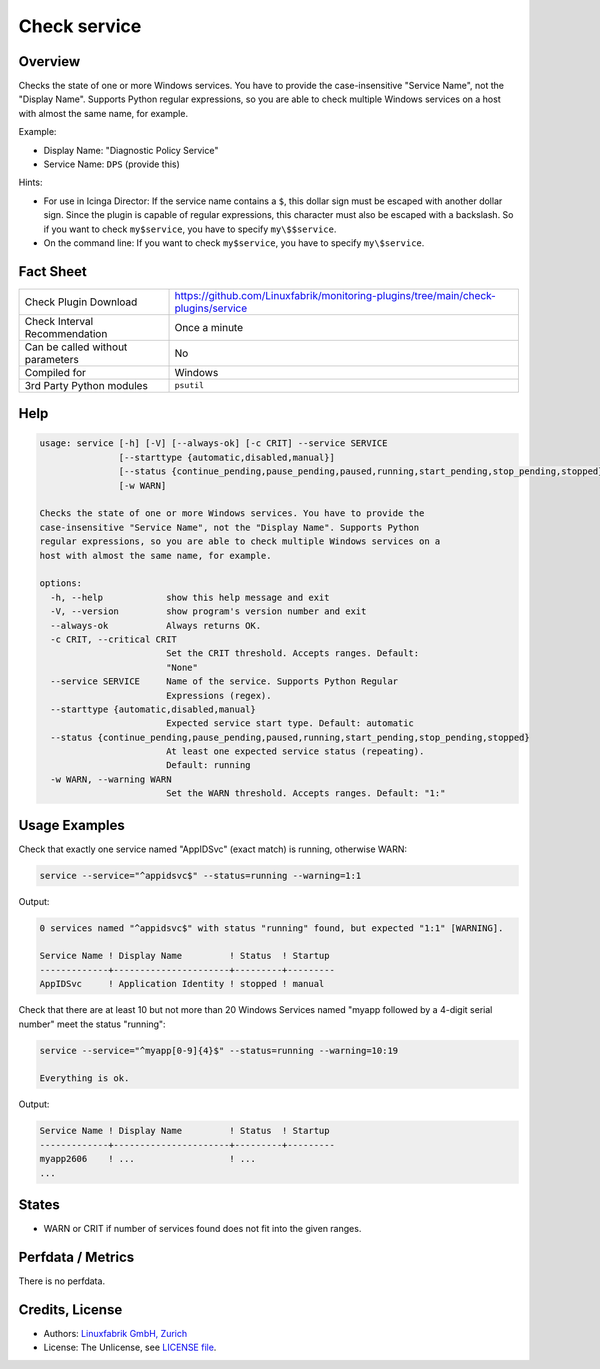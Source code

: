 Check service
=============

Overview
--------

Checks the state of one or more Windows services. You have to provide the case-insensitive "Service Name", not the "Display Name". Supports Python regular expressions, so you are able to check multiple Windows services on a host with almost the same name, for example.

Example:

* Display Name: "Diagnostic Policy Service"
* Service Name: ``DPS`` (provide this)

Hints:

* For use in Icinga Director: If the service name contains a ``$``, this dollar sign must be escaped with another dollar sign. Since the plugin is capable of regular expressions, this character must also be escaped with a backslash. So if you want to check ``my$service``, you have to specify ``my\$$service``.
* On the command line: If you want to check ``my$service``, you have to specify ``my\$service``.


Fact Sheet
----------

.. csv-table::
    :widths: 30, 70

    "Check Plugin Download",                "https://github.com/Linuxfabrik/monitoring-plugins/tree/main/check-plugins/service"
    "Check Interval Recommendation",        "Once a minute"
    "Can be called without parameters",     "No"
    "Compiled for",                         "Windows"
    "3rd Party Python modules",             "``psutil``"


Help
----

.. code-block:: text

    usage: service [-h] [-V] [--always-ok] [-c CRIT] --service SERVICE
                   [--starttype {automatic,disabled,manual}]
                   [--status {continue_pending,pause_pending,paused,running,start_pending,stop_pending,stopped}]
                   [-w WARN]

    Checks the state of one or more Windows services. You have to provide the
    case-insensitive "Service Name", not the "Display Name". Supports Python
    regular expressions, so you are able to check multiple Windows services on a
    host with almost the same name, for example.

    options:
      -h, --help            show this help message and exit
      -V, --version         show program's version number and exit
      --always-ok           Always returns OK.
      -c CRIT, --critical CRIT
                            Set the CRIT threshold. Accepts ranges. Default:
                            "None"
      --service SERVICE     Name of the service. Supports Python Regular
                            Expressions (regex).
      --starttype {automatic,disabled,manual}
                            Expected service start type. Default: automatic
      --status {continue_pending,pause_pending,paused,running,start_pending,stop_pending,stopped}
                            At least one expected service status (repeating).
                            Default: running
      -w WARN, --warning WARN
                            Set the WARN threshold. Accepts ranges. Default: "1:"


Usage Examples
--------------

Check that exactly one service named "AppIDSvc" (exact match) is running, otherwise WARN:

.. code-block:: bash

    service --service="^appidsvc$" --status=running --warning=1:1

Output:

.. code-block:: text

    0 services named "^appidsvc$" with status "running" found, but expected "1:1" [WARNING].

    Service Name ! Display Name         ! Status  ! Startup
    -------------+----------------------+---------+---------
    AppIDSvc     ! Application Identity ! stopped ! manual

Check that there are at least 10 but not more than 20 Windows Services named "myapp followed by a 4-digit serial number" meet the status "running":

.. code-block:: bash

    service --service="^myapp[0-9]{4}$" --status=running --warning=10:19

    Everything is ok.

Output:

.. code-block:: text

    Service Name ! Display Name         ! Status  ! Startup
    -------------+----------------------+---------+---------
    myapp2606    ! ...                  ! ...
    ...


States
------

* WARN or CRIT if number of services found does not fit into the given ranges.


Perfdata / Metrics
------------------

There is no perfdata.


Credits, License
----------------

* Authors: `Linuxfabrik GmbH, Zurich <https://www.linuxfabrik.ch>`_
* License: The Unlicense, see `LICENSE file <https://unlicense.org/>`_.
